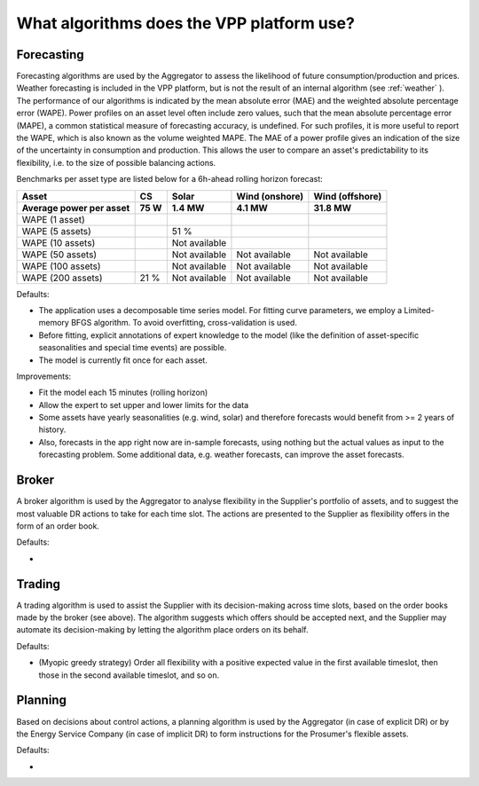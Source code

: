 .. _algorithms:

What algorithms does the VPP platform use?
==========================================


Forecasting
-----------

Forecasting algorithms are used by the Aggregator to assess the likelihood of future consumption/production and prices.
Weather forecasting is included in the VPP platform, but is not the result of an internal algorithm (see :ref:`weather` ).
The performance of our algorithms is indicated by the mean absolute error (MAE) and the weighted absolute percentage error (WAPE).
Power profiles on an asset level often include zero values, such that the mean absolute percentage error (MAPE), a common statistical measure of forecasting accuracy, is undefined.
For such profiles, it is more useful to report the WAPE, which is also known as the volume weighted MAPE.
The MAE of a power profile gives an indication of the size of the uncertainty in consumption and production.
This allows the user to compare an asset's predictability to its flexibility, i.e. to the size of possible balancing actions.

Benchmarks per asset type are listed below for a 6h-ahead rolling horizon forecast:

+-------------------------+------------+---------------+----------------+-----------------+
| Asset                   | CS         | Solar         | Wind (onshore) | Wind (offshore) |
+-------------------------+------------+---------------+----------------+-----------------+
| Average power per asset | 75 W       | 1.4 MW        | 4.1 MW         | 31.8 MW         |
+=========================+============+===============+================+=================+
| WAPE (1 asset)          |            |               |                |                 |
+-------------------------+------------+---------------+----------------+-----------------+
| WAPE (5 assets)         |            | 51 %          |                |                 |
+-------------------------+------------+---------------+----------------+-----------------+
| WAPE (10 assets)        |            | Not available |                |                 |
+-------------------------+------------+---------------+----------------+-----------------+
| WAPE (50 assets)        |            | Not available | Not available  | Not available   |
+-------------------------+------------+---------------+----------------+-----------------+
| WAPE (100 assets)       |            | Not available | Not available  | Not available   |
+-------------------------+------------+---------------+----------------+-----------------+
| WAPE (200 assets)       | 21 %       | Not available | Not available  | Not available   |
+-------------------------+------------+---------------+----------------+-----------------+




Defaults:

- The application uses a decomposable time series model. For fitting curve parameters, we employ a Limited-memory BFGS algorithm. To avoid overfitting, cross-validation is used.
- Before fitting, explicit annotations of expert knowledge to the model (like the definition of asset-specific seasonalities and special time events) are possible.
- The model is currently fit once for each asset.

Improvements:

- Fit the model each 15 minutes (rolling horizon)
- Allow the expert to set upper and lower limits for the data
- Some assets have yearly seasonalities (e.g. wind, solar) and therefore forecasts would benefit from >= 2 years of history.
- Also, forecasts in the app right now are in-sample forecasts, using nothing but the actual values as input to the forecasting problem. Some additional data, e.g. weather forecasts, can improve the asset forecasts.


Broker
------

A broker algorithm is used by the Aggregator to analyse flexibility in the Supplier's portfolio of assets, and to suggest the most valuable DR actions to take for each time slot.
The actions are presented to the Supplier as flexibility offers in the form of an order book.

Defaults:

-

Trading
-------

A trading algorithm is used to assist the Supplier with its decision-making across time slots, based on the order books made by the broker (see above).
The algorithm suggests which offers should be accepted next, and the Supplier may automate its decision-making by letting the algorithm place orders on its behalf.

Defaults:

- (Myopic greedy strategy) Order all flexibility with a positive expected value in the first available timeslot, then those in the second available timeslot, and so on.




Planning
--------

Based on decisions about control actions, a planning algorithm is used by the Aggregator (in case of explicit DR) or by the Energy Service Company (in case of implicit DR)
to form instructions for the Prosumer's flexible assets.

Defaults:

- 